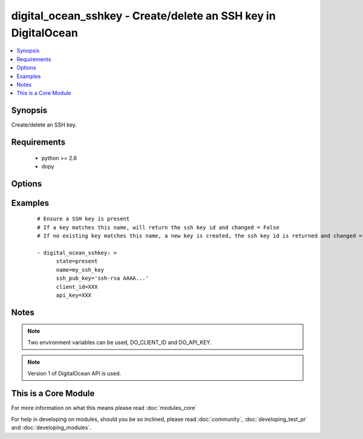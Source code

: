 .. _digital_ocean_sshkey:


digital_ocean_sshkey - Create/delete an SSH key in DigitalOcean
+++++++++++++++++++++++++++++++++++++++++++++++++++++++++++++++

.. versionadded:: 1.6


.. contents::
   :local:
   :depth: 1


Synopsis
--------

Create/delete an SSH key.


Requirements
------------

  * python >= 2.6
  * dopy


Options
-------

.. raw:: html

    <table border=1 cellpadding=4>
    <tr>
    <th class="head">parameter</th>
    <th class="head">required</th>
    <th class="head">default</th>
    <th class="head">choices</th>
    <th class="head">comments</th>
    </tr>
            <tr>
    <td>api_key<br/><div style="font-size: small;"></div></td>
    <td>no</td>
    <td></td>
        <td><ul></ul></td>
        <td><div>DigitalOcean api key.</div></td></tr>
            <tr>
    <td>client_id<br/><div style="font-size: small;"></div></td>
    <td>no</td>
    <td></td>
        <td><ul></ul></td>
        <td><div>DigitalOcean manager id.</div></td></tr>
            <tr>
    <td>id<br/><div style="font-size: small;"></div></td>
    <td>no</td>
    <td></td>
        <td><ul></ul></td>
        <td><div>Numeric, the SSH key id you want to operate on.</div></td></tr>
            <tr>
    <td>name<br/><div style="font-size: small;"></div></td>
    <td>no</td>
    <td></td>
        <td><ul></ul></td>
        <td><div>String, this is the name of an SSH key to create or destroy.</div></td></tr>
            <tr>
    <td>ssh_pub_key<br/><div style="font-size: small;"></div></td>
    <td>no</td>
    <td></td>
        <td><ul></ul></td>
        <td><div>The public SSH key you want to add to your account.</div></td></tr>
            <tr>
    <td>state<br/><div style="font-size: small;"></div></td>
    <td>no</td>
    <td>present</td>
        <td><ul><li>present</li><li>absent</li></ul></td>
        <td><div>Indicate desired state of the target.</div></td></tr>
        </table>
    </br>



Examples
--------

 ::

    # Ensure a SSH key is present
    # If a key matches this name, will return the ssh key id and changed = False
    # If no existing key matches this name, a new key is created, the ssh key id is returned and changed = False
    
    - digital_ocean_sshkey: >
          state=present
          name=my_ssh_key
          ssh_pub_key='ssh-rsa AAAA...'
          client_id=XXX
          api_key=XXX
    


Notes
-----

.. note:: Two environment variables can be used, DO_CLIENT_ID and DO_API_KEY.
.. note:: Version 1 of DigitalOcean API is used.


    
This is a Core Module
---------------------

For more information on what this means please read :doc:`modules_core`

    
For help in developing on modules, should you be so inclined, please read :doc:`community`, :doc:`developing_test_pr` and :doc:`developing_modules`.

